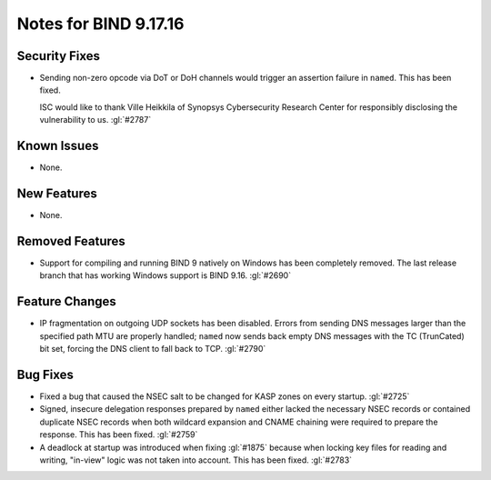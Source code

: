 .. 
   Copyright (C) Internet Systems Consortium, Inc. ("ISC")
   
   This Source Code Form is subject to the terms of the Mozilla Public
   License, v. 2.0. If a copy of the MPL was not distributed with this
   file, you can obtain one at https://mozilla.org/MPL/2.0/.
   
   See the COPYRIGHT file distributed with this work for additional
   information regarding copyright ownership.

Notes for BIND 9.17.16
----------------------

Security Fixes
~~~~~~~~~~~~~~

- Sending non-zero opcode via DoT or DoH channels would trigger an assertion
  failure in ``named``. This has been fixed.

  ISC would like to thank Ville Heikkila of Synopsys Cybersecurity Research
  Center for responsibly disclosing the vulnerability to us. :gl:`#2787`

Known Issues
~~~~~~~~~~~~

- None.

New Features
~~~~~~~~~~~~

- None.

Removed Features
~~~~~~~~~~~~~~~~

- Support for compiling and running BIND 9 natively on Windows has been
  completely removed.  The last release branch that has working Windows
  support is BIND 9.16. :gl:`#2690`

Feature Changes
~~~~~~~~~~~~~~~

- IP fragmentation on outgoing UDP sockets has been disabled.  Errors from
  sending DNS messages larger than the specified path MTU are properly handled;
  ``named`` now sends back empty DNS messages with the TC (TrunCated) bit set,
  forcing the DNS client to fall back to TCP.  :gl:`#2790`

Bug Fixes
~~~~~~~~~

- Fixed a bug that caused the NSEC salt to be changed for KASP zones on
  every startup. :gl:`#2725`

- Signed, insecure delegation responses prepared by ``named`` either
  lacked the necessary NSEC records or contained duplicate NSEC records
  when both wildcard expansion and CNAME chaining were required to
  prepare the response. This has been fixed. :gl:`#2759`

- A deadlock at startup was introduced when fixing :gl:`#1875` because when
  locking key files for reading and writing, "in-view" logic was not taken into
  account. This has been fixed. :gl:`#2783`
